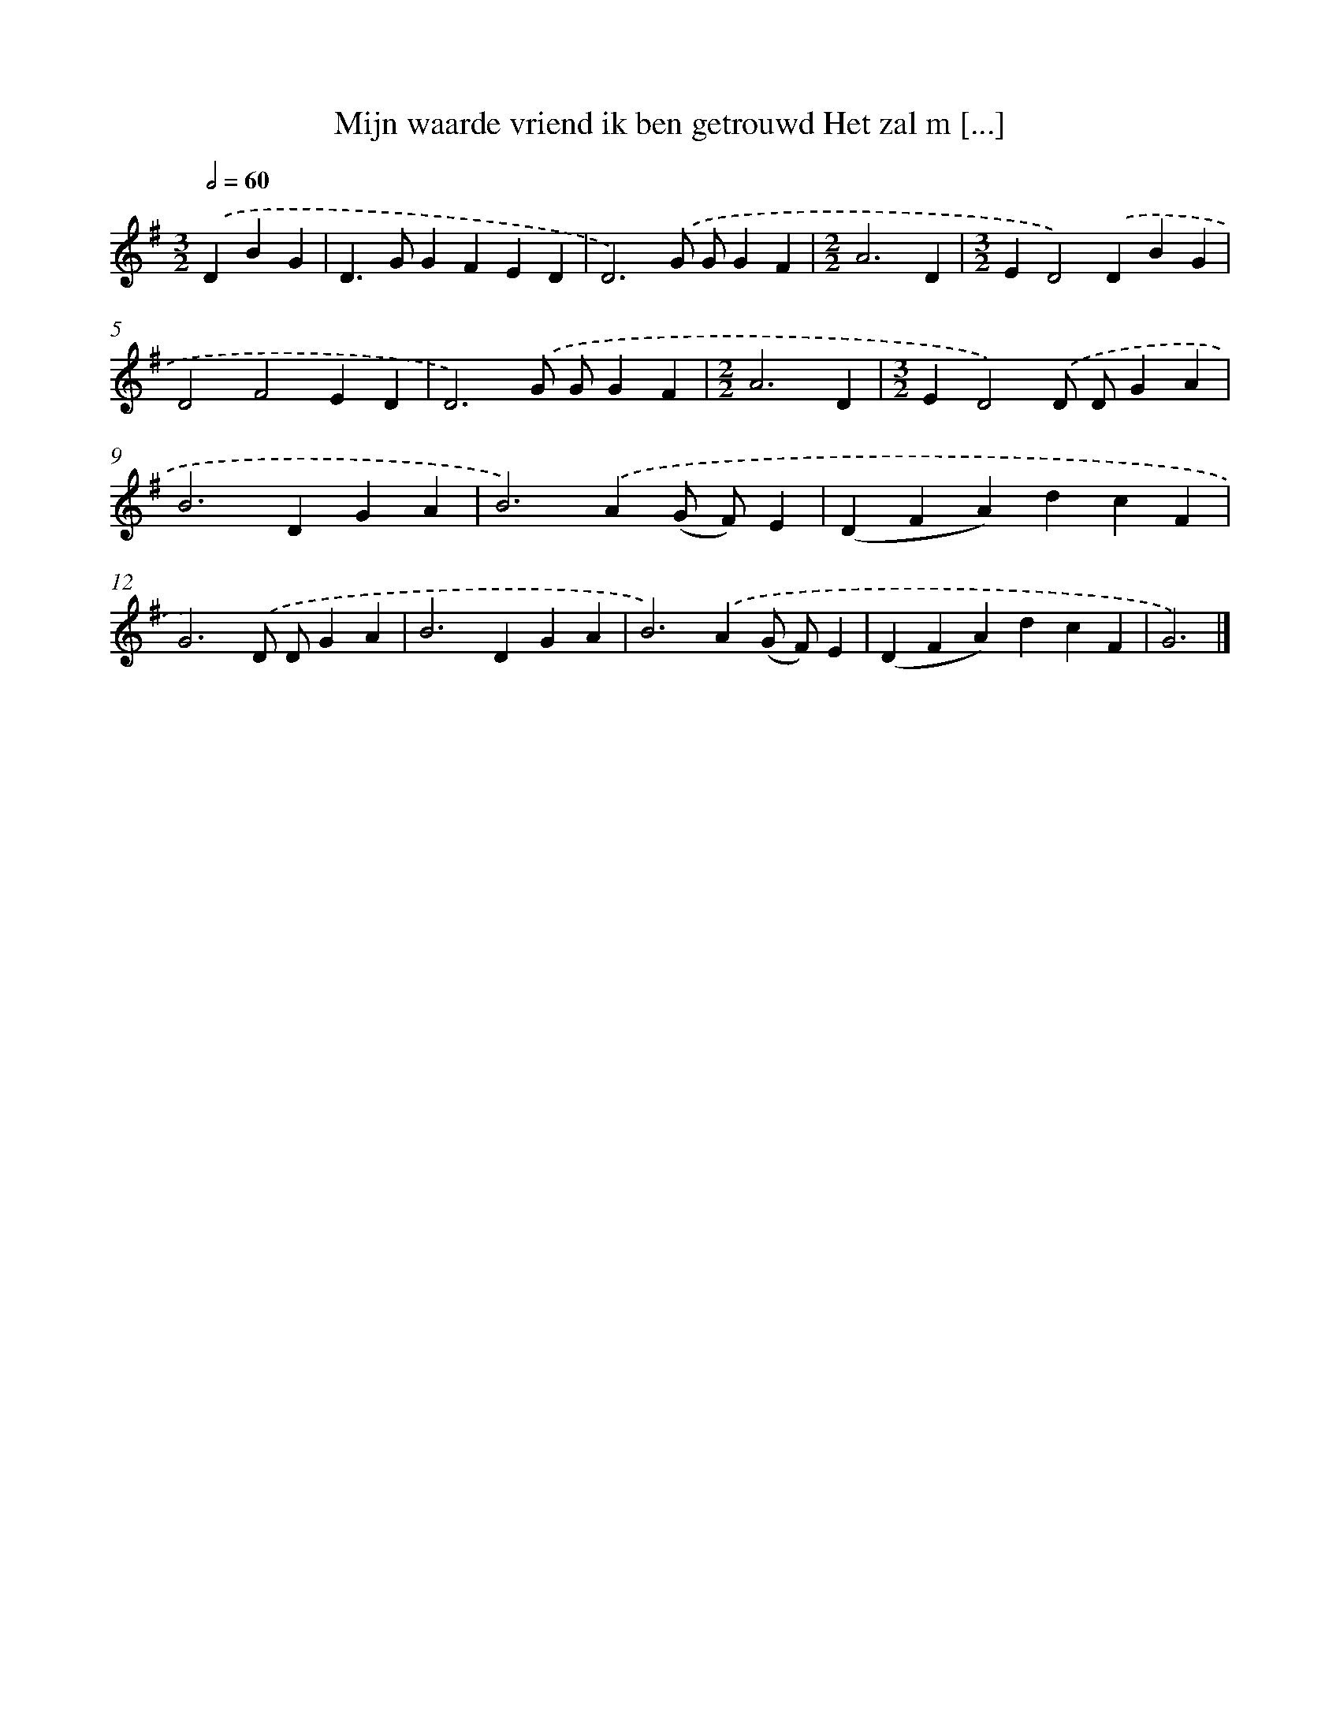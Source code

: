 X: 3920
T: Mijn waarde vriend ik ben getrouwd Het zal m [...]
%%abc-version 2.0
%%abcx-abcm2ps-target-version 5.9.1 (29 Sep 2008)
%%abc-creator hum2abc beta
%%abcx-conversion-date 2018/11/01 14:36:04
%%humdrum-veritas 89482886
%%humdrum-veritas-data 2350312863
%%continueall 1
%%barnumbers 0
L: 1/4
M: 3/2
Q: 1/2=60
K: G clef=treble
.('DBG [I:setbarnb 1]|
D>GGFED |
D3).('G/ G/GF |
[M:2/2]A3D |
[M:3/2]ED2).('DBG |
D2F2ED |
D3).('G/ G/GF |
[M:2/2]A3D |
[M:3/2]ED2).('D/ D/GA |
B2>D2GA |
B2>).('A2(G/ F/)E |
(DFA)dcF |
G3).('D/ D/GA |
B2>D2GA |
B2>).('A2(G/ F/)E |
(DFA)dcF |
G3) |]
